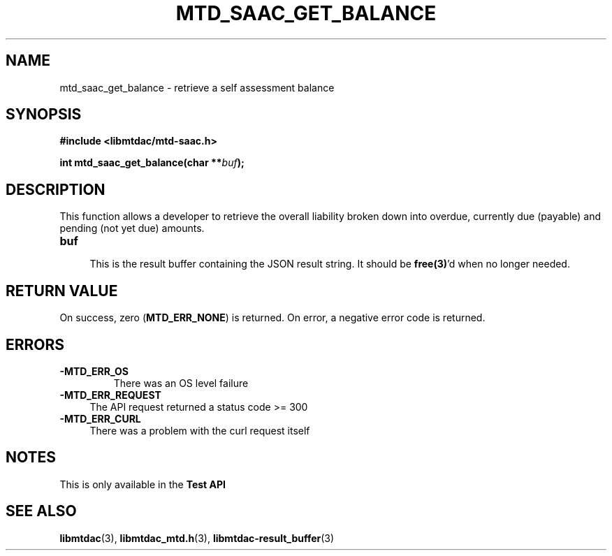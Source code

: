 .TH MTD_SAAC_GET_BALANCE 3 "June 7, 2020" "" "libmtdac"

.SH NAME

mtd_saac_get_balance \- retrieve a self assessment balance

.SH SYNOPSIS

.B #include <libmtdac/mtd-saac.h>
.PP
.BI "int mtd_saac_get_balance(char **" buf );

.SH DESCRIPTION

This function allows a developer to retrieve the overall liability broken down
into overdue, currently due (payable) and pending (not yet due) amounts.

.TP 4
.B buf
.RS 4
This is the result buffer containing the JSON result string. It should be
\fBfree(3)\fP'd when no longer needed.
.RE

.SH RETURN VALUE

On success, zero (\fBMTD_ERR_NONE\fP) is returned. On error, a negative error
code is returned.

.SH ERRORS

.TP
.B -MTD_ERR_OS
There was an OS level failure

.TP 4
.B -MTD_ERR_REQUEST
The API request returned a status code >= 300

.TP
.B -MTD_ERR_CURL
There was a problem with the curl request itself

.SH NOTES
This is only available in the \fBTest API\fP

.SH SEE ALSO

.BR libmtdac (3),
.BR libmtdac_mtd.h (3),
.BR libmtdac-result_buffer (3)
